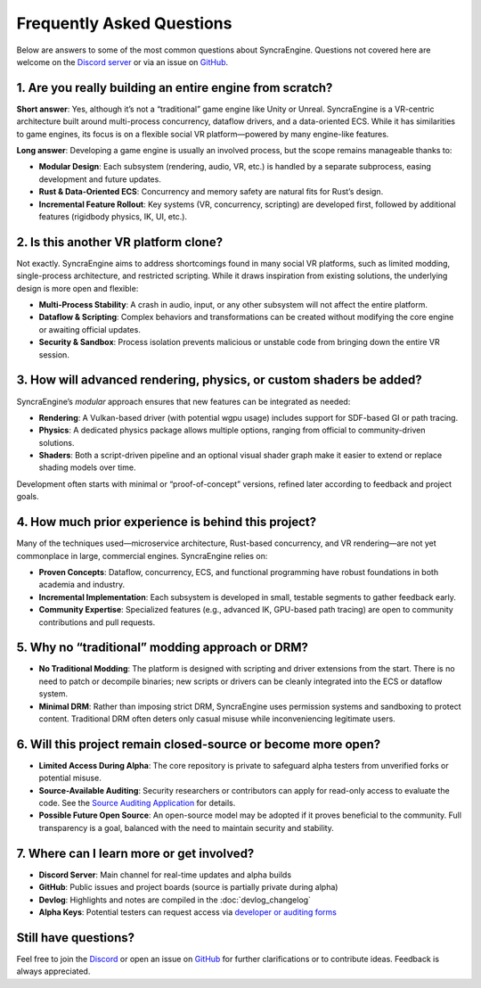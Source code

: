 ========================
Frequently Asked Questions
========================

Below are answers to some of the most common questions about SyncraEngine.
Questions not covered here are welcome on the
`Discord server <https://discord.gg/yxMagwQx9A>`_ or via an issue on
`GitHub <https://github.com/SyncraEngine/SyncraEngine/issues>`_.

1. Are you really building an entire engine from scratch?
---------------------------------------------------------

**Short answer**: Yes, although it’s not a “traditional” game engine like Unity
or Unreal. SyncraEngine is a VR-centric architecture built around multi-process
concurrency, dataflow drivers, and a data-oriented ECS. While it has similarities
to game engines, its focus is on a flexible social VR platform—powered by many
engine-like features.

**Long answer**: Developing a game engine is usually an involved process, but the scope
remains manageable thanks to:

- **Modular Design**: Each subsystem (rendering, audio, VR, etc.) is handled by
  a separate subprocess, easing development and future updates.
- **Rust & Data-Oriented ECS**: Concurrency and memory safety are natural fits for
  Rust’s design.
- **Incremental Feature Rollout**: Key systems (VR, concurrency, scripting) are
  developed first, followed by additional features (rigidbody physics, IK, UI, etc.).

2. Is this another VR platform clone?
-------------------------------------

Not exactly. SyncraEngine aims to address shortcomings found in many social VR
platforms, such as limited modding, single-process architecture, and restricted
scripting. While it draws inspiration from existing solutions, the underlying
design is more open and flexible:

- **Multi-Process Stability**: A crash in audio, input, or any other subsystem
  will not affect the entire platform.
- **Dataflow & Scripting**: Complex behaviors and transformations can be created
  without modifying the core engine or awaiting official updates.
- **Security & Sandbox**: Process isolation prevents malicious or unstable code
  from bringing down the entire VR session.

3. How will advanced rendering, physics, or custom shaders be added?
--------------------------------------------------------------------

SyncraEngine’s *modular* approach ensures that new features can be integrated
as needed:

- **Rendering**: A Vulkan-based driver (with potential wgpu usage) includes
  support for SDF-based GI or path tracing.
- **Physics**: A dedicated physics package allows multiple options, ranging from
  official to community-driven solutions.
- **Shaders**: Both a script-driven pipeline and an optional visual shader graph
  make it easier to extend or replace shading models over time.

Development often starts with minimal or “proof-of-concept” versions, refined
later according to feedback and project goals.

4. How much prior experience is behind this project?
----------------------------------------------------

Many of the techniques used—microservice architecture, Rust-based concurrency,
and VR rendering—are not yet commonplace in large, commercial engines. SyncraEngine
relies on:

- **Proven Concepts**: Dataflow, concurrency, ECS, and functional programming
  have robust foundations in both academia and industry.
- **Incremental Implementation**: Each subsystem is developed in small, testable
  segments to gather feedback early.
- **Community Expertise**: Specialized features (e.g., advanced IK, GPU-based
  path tracing) are open to community contributions and pull requests.

5. Why no “traditional” modding approach or DRM?
------------------------------------------------

- **No Traditional Modding**: The platform is designed with scripting and driver
  extensions from the start. There is no need to patch or decompile binaries; new
  scripts or drivers can be cleanly integrated into the ECS or dataflow system.
- **Minimal DRM**: Rather than imposing strict DRM, SyncraEngine uses permission
  systems and sandboxing to protect content. Traditional DRM often deters only
  casual misuse while inconveniencing legitimate users.

6. Will this project remain closed-source or become more open?
--------------------------------------------------------------

- **Limited Access During Alpha**: The core repository is private to safeguard
  alpha testers from unverified forks or potential misuse.
- **Source-Available Auditing**: Security researchers or contributors can apply
  for read-only access to evaluate the code. See the
  `Source Auditing Application <https://docs.google.com/forms/d/e/1FAIpQLSfCcFhZwCO7ZZrI1Vkcy_BeIAvEhZcTiMjoQhZK5ewXZSpyww/viewform?usp=header>`_
  for details.
- **Possible Future Open Source**: An open-source model may be adopted if it proves
  beneficial to the community. Full transparency is a goal, balanced with the need
  to maintain security and stability.

7. Where can I learn more or get involved?
------------------------------------------

- **Discord Server**: Main channel for real-time updates and alpha builds
- **GitHub**: Public issues and project boards (source is partially private during alpha)
- **Devlog**: Highlights and notes are compiled in the :doc:`devlog_changelog`
- **Alpha Keys**: Potential testers can request access via
  `developer or auditing forms <https://github.com/SyncraEngine/SyncraEngine>`_

Still have questions?
---------------------

Feel free to join the `Discord <https://discord.gg/yxMagwQx9A>`_ or open an
issue on `GitHub <https://github.com/SyncraEngine/SyncraEngine/issues>`_ for
further clarifications or to contribute ideas. Feedback is always appreciated.
